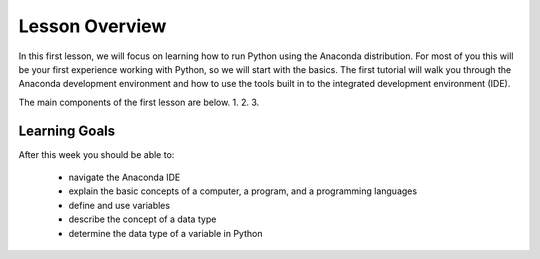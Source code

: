 Lesson Overview
===============

In this first lesson, we will focus on learning how to
run Python using the Anaconda distribution. For most of you
this will be your first experience working with
Python, so we will start with the basics. The first
tutorial will walk you through the Anaconda development
environment and how to use the tools built in to the
integrated development environment (IDE).

The main components of the first lesson are below.
1.
2.
3. 

Learning Goals
--------------

After this week you should be able to:

  - navigate the Anaconda IDE
  - explain the basic concepts of a computer, a program,
    and a programming languages
  - define and use variables
  - describe the concept of a data type
  - determine the data type of a variable in Python
